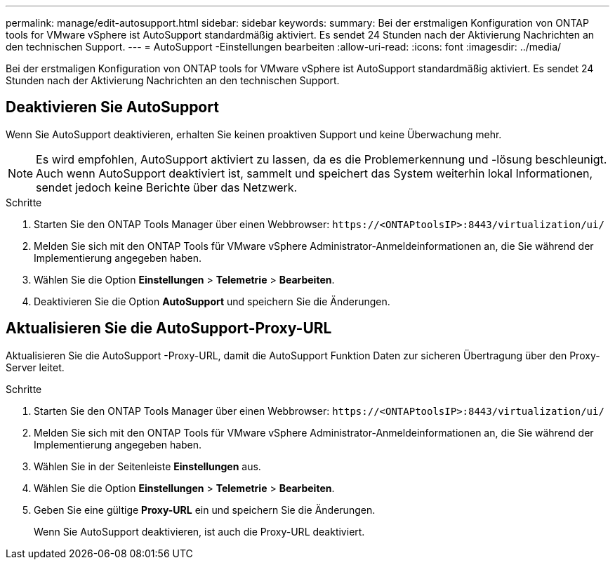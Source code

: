 ---
permalink: manage/edit-autosupport.html 
sidebar: sidebar 
keywords:  
summary: Bei der erstmaligen Konfiguration von ONTAP tools for VMware vSphere ist AutoSupport standardmäßig aktiviert.  Es sendet 24 Stunden nach der Aktivierung Nachrichten an den technischen Support. 
---
= AutoSupport -Einstellungen bearbeiten
:allow-uri-read: 
:icons: font
:imagesdir: ../media/


[role="lead"]
Bei der erstmaligen Konfiguration von ONTAP tools for VMware vSphere ist AutoSupport standardmäßig aktiviert.  Es sendet 24 Stunden nach der Aktivierung Nachrichten an den technischen Support.



== Deaktivieren Sie AutoSupport

Wenn Sie AutoSupport deaktivieren, erhalten Sie keinen proaktiven Support und keine Überwachung mehr.


NOTE: Es wird empfohlen, AutoSupport aktiviert zu lassen, da es die Problemerkennung und -lösung beschleunigt.  Auch wenn AutoSupport deaktiviert ist, sammelt und speichert das System weiterhin lokal Informationen, sendet jedoch keine Berichte über das Netzwerk.

.Schritte
. Starten Sie den ONTAP Tools Manager über einen Webbrowser: `\https://<ONTAPtoolsIP>:8443/virtualization/ui/`
. Melden Sie sich mit den ONTAP Tools für VMware vSphere Administrator-Anmeldeinformationen an, die Sie während der Implementierung angegeben haben.
. Wählen Sie die Option *Einstellungen* > *Telemetrie* > *Bearbeiten*.
. Deaktivieren Sie die Option *AutoSupport* und speichern Sie die Änderungen.




== Aktualisieren Sie die AutoSupport-Proxy-URL

Aktualisieren Sie die AutoSupport -Proxy-URL, damit die AutoSupport Funktion Daten zur sicheren Übertragung über den Proxy-Server leitet.

.Schritte
. Starten Sie den ONTAP Tools Manager über einen Webbrowser: `\https://<ONTAPtoolsIP>:8443/virtualization/ui/`
. Melden Sie sich mit den ONTAP Tools für VMware vSphere Administrator-Anmeldeinformationen an, die Sie während der Implementierung angegeben haben.
. Wählen Sie in der Seitenleiste *Einstellungen* aus.
. Wählen Sie die Option *Einstellungen* > *Telemetrie* > *Bearbeiten*.
. Geben Sie eine gültige *Proxy-URL* ein und speichern Sie die Änderungen.
+
Wenn Sie AutoSupport deaktivieren, ist auch die Proxy-URL deaktiviert.


